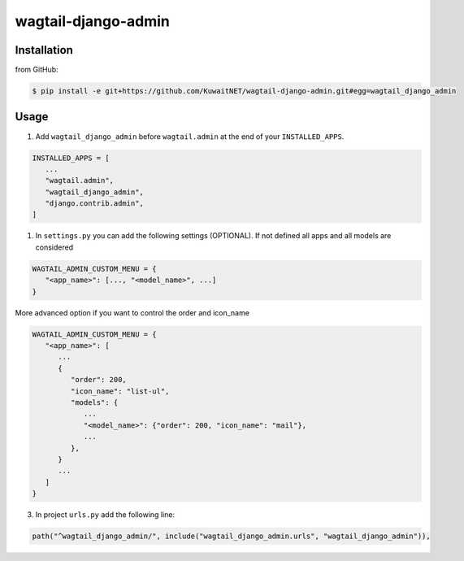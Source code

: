 wagtail-django-admin
====================

Installation
------------

from GitHub:

.. code:: sh

   $ pip install -e git+https://github.com/KuwaitNET/wagtail-django-admin.git#egg=wagtail_django_admin


Usage
-----

1. Add ``wagtail_django_admin`` before ``wagtail.admin`` at the end of your ``INSTALLED_APPS``.

.. code:: python

   INSTALLED_APPS = [
      ...
      "wagtail.admin",
      "wagtail_django_admin",
      "django.contrib.admin",
   ]

1. In ``settings.py`` you can add the following settings (OPTIONAL). If not defined all apps and all models are considered

.. code:: python

   WAGTAIL_ADMIN_CUSTOM_MENU = {
      "<app_name>": [..., "<model_name>", ...]
   }


More advanced option if you want to control the order and icon_name

.. code:: python

   WAGTAIL_ADMIN_CUSTOM_MENU = {
      "<app_name>": [
         ...
         {
            "order": 200,
            "icon_name": "list-ul",
            "models": {
               ...
               "<model_name>": {"order": 200, "icon_name": "mail"},
               ...
            },
         }
         ...
      ]
   }

3. In project ``urls.py`` add the following line:
   
.. code:: python

   path("^wagtail_django_admin/", include("wagtail_django_admin.urls", "wagtail_django_admin")),
